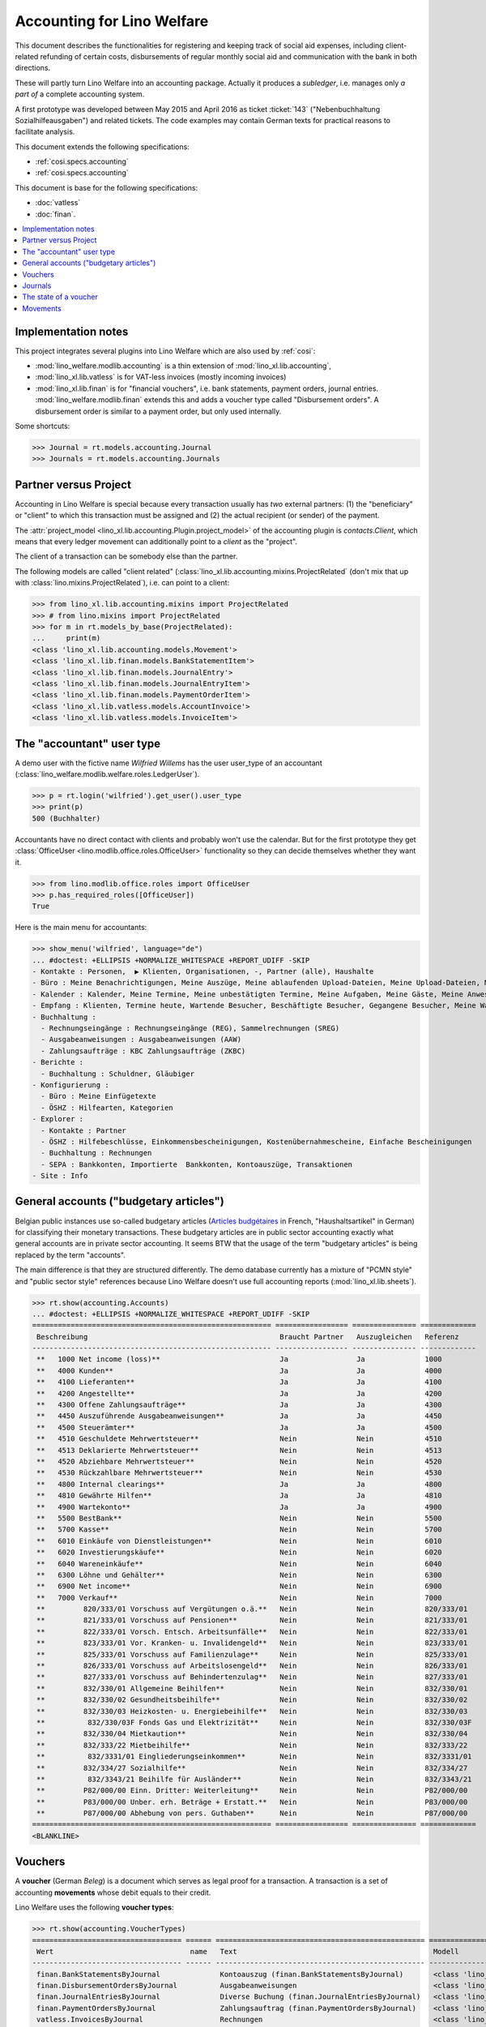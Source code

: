 .. doctest docs/specs/accounting.rst

.. _welfare.specs.accounting:

===========================
Accounting for Lino Welfare
===========================

.. doctest init:

    >>> import lino
    >>> lino.startup('lino_welfare.projects.gerd.settings.doctests')
    >>> from etgen.html import E
    >>> from lino.api.doctest import *
    >>> from lino.api import rt


This document describes the functionalities for registering and
keeping track of social aid expenses, including client-related
refunding of certain costs, disbursements of regular monthly social
aid and communication with the bank in both directions.

These will partly turn Lino Welfare into an accounting package.
Actually it produces a *subledger*, i.e. manages only *a part of* a
complete accounting system.

A first prototype was developed between May 2015 and April 2016 as
ticket :ticket:`143` ("Nebenbuchhaltung Sozialhilfeausgaben") and
related tickets. The code examples may contain German texts for
practical reasons to facilitate analysis.

This document extends the following specifications:

- :ref:`cosi.specs.accounting`
- :ref:`cosi.specs.accounting`

This document is base for the following specifications:

- :doc:`vatless`
- :doc:`finan`.



.. contents::
   :depth: 1
   :local:

Implementation notes
====================

This project integrates several plugins into Lino Welfare which are
also used by :ref:`cosi`:

- :mod:`lino_welfare.modlib.accounting` is a thin extension of
  :mod:`lino_xl.lib.accounting`,
- :mod:`lino_xl.lib.vatless` is for VAT-less invoices (mostly
  incoming invoices)
- :mod:`lino_xl.lib.finan` is for "financial vouchers", i.e. bank
  statements, payment orders, journal entries.
  :mod:`lino_welfare.modlib.finan` extends this and adds a voucher
  type called "Disbursement orders". A disbursement order is similar
  to a payment order, but only used internally.


Some shortcuts:

>>> Journal = rt.models.accounting.Journal
>>> Journals = rt.models.accounting.Journals



Partner versus Project
======================

Accounting in Lino Welfare is special because every transaction
usually has *two* external partners: (1) the "beneficiary" or "client"
to which this transaction must be assigned and (2) the actual
recipient (or sender) of the payment.

The :attr:`project_model <lino_xl.lib.accounting.Plugin.project_model>`
of the accounting plugin is `contacts.Client`, which means that every
ledger movement can additionally point to a *client* as the "project".

The client of a transaction can be somebody else than the partner.

The following models are called "client related"
(:class:`lino_xl.lib.accounting.mixins.ProjectRelated` (don't mix that
up with :class:`lino.mixins.ProjectRelated`), i.e. can point to a
client:

>>> from lino_xl.lib.accounting.mixins import ProjectRelated
>>> # from lino.mixins import ProjectRelated
>>> for m in rt.models_by_base(ProjectRelated):
...     print(m)
<class 'lino_xl.lib.accounting.models.Movement'>
<class 'lino_xl.lib.finan.models.BankStatementItem'>
<class 'lino_xl.lib.finan.models.JournalEntry'>
<class 'lino_xl.lib.finan.models.JournalEntryItem'>
<class 'lino_xl.lib.finan.models.PaymentOrderItem'>
<class 'lino_xl.lib.vatless.models.AccountInvoice'>
<class 'lino_xl.lib.vatless.models.InvoiceItem'>


.. _wilfried:

The "accountant" user type
=============================

A demo user with the fictive name *Wilfried Willems* has the user
user_type of an accountant
(:class:`lino_welfare.modlib.welfare.roles.LedgerUser`).

>>> p = rt.login('wilfried').get_user().user_type
>>> print(p)
500 (Buchhalter)

Accountants have no direct contact with clients and probably won't use
the calendar.  But for the first prototype they get :class:`OfficeUser
<lino.modlib.office.roles.OfficeUser>` functionality so they can
decide themselves whether they want it.

>>> from lino.modlib.office.roles import OfficeUser
>>> p.has_required_roles([OfficeUser])
True

Here is the main menu for accountants:

>>> show_menu('wilfried', language="de")
... #doctest: +ELLIPSIS +NORMALIZE_WHITESPACE +REPORT_UDIFF -SKIP
- Kontakte : Personen,  ▶ Klienten, Organisationen, -, Partner (alle), Haushalte
- Büro : Meine Benachrichtigungen, Meine Auszüge, Meine ablaufenden Upload-Dateien, Meine Upload-Dateien, Mein E-Mail-Ausgang, Meine Ereignisse/Notizen
- Kalender : Kalender, Meine Termine, Meine unbestätigten Termine, Meine Aufgaben, Meine Gäste, Meine Anwesenheiten, Meine überfälligen Termine
- Empfang : Klienten, Termine heute, Wartende Besucher, Beschäftigte Besucher, Gegangene Besucher, Meine Warteschlange
- Buchhaltung :
  - Rechnungseingänge : Rechnungseingänge (REG), Sammelrechnungen (SREG)
  - Ausgabeanweisungen : Ausgabeanweisungen (AAW)
  - Zahlungsaufträge : KBC Zahlungsaufträge (ZKBC)
- Berichte :
  - Buchhaltung : Schuldner, Gläubiger
- Konfigurierung :
  - Büro : Meine Einfügetexte
  - ÖSHZ : Hilfearten, Kategorien
- Explorer :
  - Kontakte : Partner
  - ÖSHZ : Hilfebeschlüsse, Einkommensbescheinigungen, Kostenübernahmescheine, Einfache Bescheinigungen
  - Buchhaltung : Rechnungen
  - SEPA : Bankkonten, Importierte  Bankkonten, Kontoauszüge, Transaktionen
- Site : Info


General accounts ("budgetary articles")
=======================================

Belgian public instances use so-called budgetary articles (`Articles budgétaires
<http://www.pouvoirslocaux.irisnet.be/fr/theme/finances/docfin/la-structure-dun-article-budgetaire>`_
in French, "Haushaltsartikel" in German) for classifying their monetary
transactions.  These budgetary articles are in public sector accounting exactly
what general accounts are in private sector accounting.  It seems BTW that the
usage of the term "budgetary articles" is being replaced by the term "accounts".

The main difference is that they are structured differently.  The demo database
currently has a mixture of "PCMN style" and "public sector style" references
because Lino Welfare doesn't use full accounting reports
(:mod:`lino_xl.lib.sheets`).

>>> rt.show(accounting.Accounts)
... #doctest: +ELLIPSIS +NORMALIZE_WHITESPACE +REPORT_UDIFF -SKIP
======================================================== ================= =============== =============
 Beschreibung                                             Braucht Partner   Auszugleichen   Referenz
-------------------------------------------------------- ----------------- --------------- -------------
 **   1000 Net income (loss)**                            Ja                Ja              1000
 **   4000 Kunden**                                       Ja                Ja              4000
 **   4100 Lieferanten**                                  Ja                Ja              4100
 **   4200 Angestellte**                                  Ja                Ja              4200
 **   4300 Offene Zahlungsaufträge**                      Ja                Ja              4300
 **   4450 Auszuführende Ausgabeanweisungen**             Ja                Ja              4450
 **   4500 Steuerämter**                                  Ja                Ja              4500
 **   4510 Geschuldete Mehrwertsteuer**                   Nein              Nein            4510
 **   4513 Deklarierte Mehrwertsteuer**                   Nein              Nein            4513
 **   4520 Abziehbare Mehrwertsteuer**                    Nein              Nein            4520
 **   4530 Rückzahlbare Mehrwertsteuer**                  Nein              Nein            4530
 **   4800 Internal clearings**                           Ja                Ja              4800
 **   4810 Gewährte Hilfen**                              Ja                Ja              4810
 **   4900 Wartekonto**                                   Ja                Ja              4900
 **   5500 BestBank**                                     Nein              Nein            5500
 **   5700 Kasse**                                        Nein              Nein            5700
 **   6010 Einkäufe von Dienstleistungen**                Nein              Nein            6010
 **   6020 Investierungskäufe**                           Nein              Nein            6020
 **   6040 Wareneinkäufe**                                Nein              Nein            6040
 **   6300 Löhne und Gehälter**                           Nein              Nein            6300
 **   6900 Net income**                                   Nein              Nein            6900
 **   7000 Verkauf**                                      Nein              Nein            7000
 **         820/333/01 Vorschuss auf Vergütungen o.ä.**   Nein              Nein            820/333/01
 **         821/333/01 Vorschuss auf Pensionen**          Nein              Nein            821/333/01
 **         822/333/01 Vorsch. Entsch. Arbeitsunfälle**   Nein              Nein            822/333/01
 **         823/333/01 Vor. Kranken- u. Invalidengeld**   Nein              Nein            823/333/01
 **         825/333/01 Vorschuss auf Familienzulage**     Nein              Nein            825/333/01
 **         826/333/01 Vorschuss auf Arbeitslosengeld**   Nein              Nein            826/333/01
 **         827/333/01 Vorschuss auf Behindertenzulag**   Nein              Nein            827/333/01
 **         832/330/01 Allgemeine Beihilfen**             Nein              Nein            832/330/01
 **         832/330/02 Gesundheitsbeihilfe**              Nein              Nein            832/330/02
 **         832/330/03 Heizkosten- u. Energiebeihilfe**   Nein              Nein            832/330/03
 **          832/330/03F Fonds Gas und Elektrizität**     Nein              Nein            832/330/03F
 **         832/330/04 Mietkaution**                      Nein              Nein            832/330/04
 **         832/333/22 Mietbeihilfe**                     Nein              Nein            832/333/22
 **          832/3331/01 Eingliederungseinkommen**        Nein              Nein            832/3331/01
 **         832/334/27 Sozialhilfe**                      Nein              Nein            832/334/27
 **          832/3343/21 Beihilfe für Ausländer**         Nein              Nein            832/3343/21
 **         P82/000/00 Einn. Dritter: Weiterleitung**     Nein              Nein            P82/000/00
 **         P83/000/00 Unber. erh. Beträge + Erstatt.**   Nein              Nein            P83/000/00
 **         P87/000/00 Abhebung von pers. Guthaben**      Nein              Nein            P87/000/00
======================================================== ================= =============== =============
<BLANKLINE>


Vouchers
========

A **voucher** (German *Beleg*) is a document which serves as legal
proof for a transaction. A transaction is a set of accounting
**movements** whose debit equals to their credit.

Lino Welfare uses the following **voucher types**:

>>> rt.show(accounting.VoucherTypes)
=================================== ====== ================================================= =====================================================
 Wert                                name   Text                                              Modell
----------------------------------- ------ ------------------------------------------------- -----------------------------------------------------
 finan.BankStatementsByJournal              Kontoauszug (finan.BankStatementsByJournal)       <class 'lino_xl.lib.finan.models.BankStatement'>
 finan.DisbursementOrdersByJournal          Ausgabeanweisungen                                <class 'lino_xl.lib.finan.models.PaymentOrder'>
 finan.JournalEntriesByJournal              Diverse Buchung (finan.JournalEntriesByJournal)   <class 'lino_xl.lib.finan.models.JournalEntry'>
 finan.PaymentOrdersByJournal               Zahlungsauftrag (finan.PaymentOrdersByJournal)    <class 'lino_xl.lib.finan.models.PaymentOrder'>
 vatless.InvoicesByJournal                  Rechnungen                                        <class 'lino_xl.lib.vatless.models.AccountInvoice'>
 vatless.ProjectInvoicesByJournal           Project invoices                                  <class 'lino_xl.lib.vatless.models.AccountInvoice'>
=================================== ====== ================================================= =====================================================
<BLANKLINE>

.. before sorting them:
   =================================== ====== =================================================
    Wert                                name   Text
   ----------------------------------- ------ -------------------------------------------------
    vatless.InvoicesByJournal                  Rechnungen
    vatless.ProjectInvoicesByJournal           Project invoices
    finan.JournalEntriesByJournal              Diverse Buchung (finan.JournalEntriesByJournal)
    finan.PaymentOrdersByJournal               Zahlungsauftrag (finan.PaymentOrdersByJournal)
    finan.BankStatementsByJournal              Kontoauszug (finan.BankStatementsByJournal)
    finan.DisbursementOrdersByJournal          Ausgabeanweisungen
   =================================== ====== =================================================
   <BLANKLINE>


Invoices are partner-related vouchers (often we simply say **partner
voucher**). That is, you select one partner per voucher. Every
partner-related voucher points to to one and only one partner.

The other voucher types (Bank statements etc) are called **financial
vouchers**. Financial vouchers have their individual *entries*
partner-related, so the vouchers themselves are *not* related to a
single partner.

There are two types of invoice: those with only one project (client)
and those with more than one projects.

More about voucher types in
:class:`lino_xl.lib.accounting.choicelists.VoucherTypes`.

Journals
========

A :class:`Journal <lino_xl.lib.edger.models.Journal>` is a sequence
of numbered vouchers. All vouchers of a given journal are of same
type, but there may be more than one journal per voucher type.  The
demo database currently has the following journals defined:

>>> rt.show(Journals, column_names="ref name voucher_type journal_group")
========== ====================== ================================================ ====================
 Referenz   Bezeichnung            Belegart                                         Journalgruppe
---------- ---------------------- ------------------------------------------------ --------------------
 REG        Rechnungseingänge      Project invoices                                 Rechnungseingänge
 SREG       Sammelrechnungen       Rechnungen                                       Rechnungseingänge
 AAW        Ausgabeanweisungen     Ausgabeanweisungen                               Ausgabeanweisungen
 ZKBC       KBC Zahlungsaufträge   Zahlungsauftrag (finan.PaymentOrdersByJournal)   Zahlungsaufträge
========== ====================== ================================================ ====================
<BLANKLINE>

A default Lino Welfare has the following **journal groups**.

>>> rt.show(accounting.JournalGroups)
====== ====== ======================
 Wert   name   Text
------ ------ ----------------------
 10     bst    Bestellungen Einkauf
 20     reg    Rechnungseingänge
 30     ffo    Forderungen
 40     anw    Ausgabeanweisungen
 50     zau    Zahlungsaufträge
====== ====== ======================
<BLANKLINE>


The state of a voucher
=======================


>>> rt.show(accounting.VoucherStates)
====== ============ ============= ============
 Wert   name         Text          Editierbar
------ ------------ ------------- ------------
 10     draft        Entwurf       Ja
 20     registered   Registriert   Nein
 30     sent         Versendet     Nein
 40     cancelled    Storniert     Nein
====== ============ ============= ============
<BLANKLINE>

.. technical:

    The `VoucherStates` choicelist is used by two fields: one database
    field and one parameter field.

    >>> len(accounting.VoucherStates._fields)
    4
    >>> for f in accounting.VoucherStates._fields:
    ...     print(f)
    <lino.core.choicelists.ChoiceListField: state>
    accounting.Declaration.state
    finan.FinancialVoucher.state
    vatless.AccountInvoice.state

    >>> obj = vatless.AccountInvoice.objects.get(id=1)
    >>> ar = rt.login("robin").spawn(vatless.Invoices)
    >>> print(tostring(ar.get_data_value(obj, 'workflow_buttons')))
    <span><b>Registriert</b> → [Entwurf]</span>


Movements
=========

Users can consult the movements of a given general account.

>>> obj = accounting.Account.get_by_ref('820/333/01')
>>> print(str(obj))
(820/333/01) Vorschuss auf Vergütungen o.ä.

>>> rt.show(accounting.MovementsByAccount, obj)
========== ===================== ================================================================ ============ ======== =======
 Valuta     Beleg                 Beschreibung                                                     Debit        Kredit   Match
---------- --------------------- ---------------------------------------------------------------- ------------ -------- -------
 22.05.14   `REG 1/2014 <…>`__    `AS Express Post <…>`__ / `AUSDEMWALD Alfons (116) <…>`__        10,00
 03.03.14   `SREG 6/2014 <…>`__   `Niederau Eupen AG <…>`__ / `AUSDEMWALD Alfons (116) <…>`__      25,00
 03.03.14   `SREG 6/2014 <…>`__   `Niederau Eupen AG <…>`__ / `COLLARD Charlotte (118) <…>`__      149,95
 03.03.14   `SREG 6/2014 <…>`__   `Niederau Eupen AG <…>`__ / `DOBBELSTEIN Dorothée (124) <…>`__   125,33
 03.03.14   `SREG 6/2014 <…>`__   `Niederau Eupen AG <…>`__ / `EVERS Eberhart (127) <…>`__         10,00
 03.03.14   `SREG 6/2014 <…>`__   `Niederau Eupen AG <…>`__ / `EMONTS Daniel (128) <…>`__          12,50
                                  **Saldo 332.78 (6 Bewegungen)**                                  **332,78**
========== ===================== ================================================================ ============ ======== =======
<BLANKLINE>
